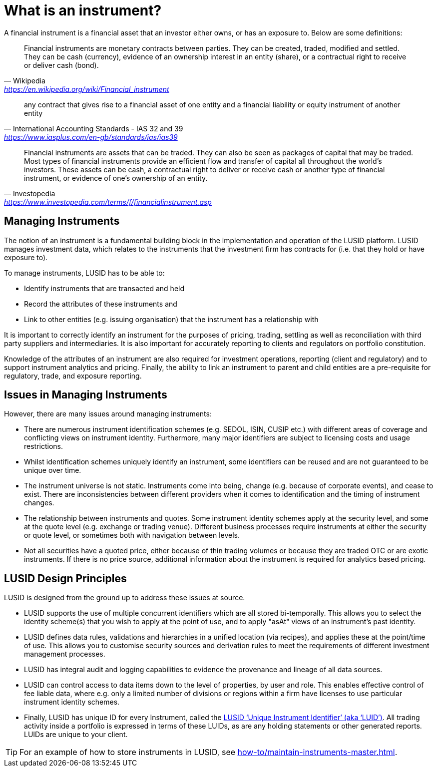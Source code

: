 = What is an instrument?
:description: In this guide we'll learn how financial instruments are handled in LUSID.

A financial instrument is a financial asset that an investor either owns, or has an exposure to.
Below are some definitions:

[quote, Wikipedia,  'https://en.wikipedia.org/wiki/Financial_instrument']
____
Financial instruments are monetary contracts between parties. They can be created, traded, modified and settled. They can be cash (currency), evidence of an ownership interest in an entity (share), or a contractual right to receive or deliver cash (bond).
____


[quote, International Accounting Standards - IAS 32 and 39, 'https://www.iasplus.com/en-gb/standards/ias/ias39']
____
any contract that gives rise to a financial asset of one entity and a financial liability or equity instrument of another entity
____

[quote, Investopedia, 'https://www.investopedia.com/terms/f/financialinstrument.asp']
____
Financial instruments are assets that can be traded.
They can also be seen as packages of capital that may be traded.
Most types of financial instruments provide an efficient flow and transfer of capital all throughout the world's investors.
These assets can be cash, a contractual right to deliver or receive cash or another type of financial instrument, or evidence of one's ownership of an entity.
____


==  Managing Instruments
The notion of an instrument is a fundamental building block in the implementation and operation of the LUSID platform.
LUSID manages investment data, which relates to the instruments that the investment firm has contracts for (i.e. that they hold or have exposure to).

To manage instruments, LUSID has to be able to:

* Identify instruments that are transacted and held
* Record the attributes of these instruments and
* Link to other entities (e.g. issuing organisation) that the instrument has a relationship with

It is important to correctly identify an instrument for the purposes of pricing, trading, settling as well as reconciliation with third party suppliers and intermediaries.
It is also important for accurately reporting to clients and regulators on portfolio constitution.

Knowledge of the attributes of an instrument are also required for investment operations, reporting (client and regulatory) and to support instrument analytics and pricing.
Finally, the ability to link an instrument to parent and child entities are a pre-requisite for regulatory, trade, and exposure reporting.

== Issues in Managing Instruments
However, there are many issues around managing instruments:

* There are numerous instrument identification schemes (e.g. SEDOL, ISIN, CUSIP etc.) with different areas of coverage and conflicting views on instrument identity.
Furthermore, many major identifiers are subject to licensing costs and usage restrictions.

* Whilst identification schemes uniquely identify an instrument, some identifiers can be reused and are not guaranteed to be unique over time.

* The instrument universe is not static. Instruments come into being, change (e.g. because of corporate events), and cease to exist.
There are inconsistencies between different providers when it comes to identification and the timing of instrument changes.

* The relationship between instruments and quotes. Some instrument identity schemes apply at the security level, and some at the quote level (e.g. exchange or trading venue).
Different business processes require instruments at either the security or quote level, or sometimes both with navigation between levels.

* Not all securities have a quoted price, either because of thin trading volumes or because they are traded OTC or are exotic instruments.
If there is no price source, additional information about the instrument is required for analytics based pricing.

== LUSID Design Principles
LUSID is designed from the ground up to address these issues at source.

* LUSID supports the use of multiple concurrent identifiers which are all stored bi-temporally.
This allows you to select the identity scheme(s) that you wish to apply at the point of use, and to apply "asAt" views of an instrument's past identity.

* LUSID defines data rules, validations and hierarchies in a unified location (via recipes), and applies these at the point/time of use.
This allows you to customise security sources and derivation rules to meet the requirements of different investment management processes.

* LUSID has integral audit and logging capabilities to evidence the provenance and lineage of all data sources.

* LUSID can control access to data items down to the level of properties, by user and role.
This enables effective control of fee liable data, where e.g. only a limited number of divisions or regions within a firm have licenses to use particular instrument identity schemes.

* Finally, LUSID has unique ID for every Instrument, called the xref:reference/lusid-unique-instrument-identifier-luid.adoc[LUSID ‘Unique Instrument Identifier’ (aka ‘LUID’)].
All trading activity inside a portfolio is expressed in terms of these LUIDs, as are any holding statements or other generated reports. LUIDs are unique to your client.

[TIP]
====
For an example of how to store instruments in LUSID, see xref:how-to/maintain-instruments-master.adoc[].
====
